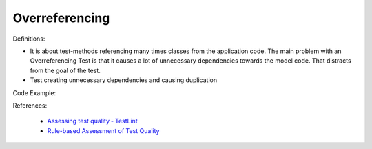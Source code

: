 Overreferencing
^^^^^
Definitions:

* It is about test-methods referencing many times classes from the application code. The main problem with an Overreferencing Test is that it causes a lot of unnecessary dependencies towards the model code. That distracts from the goal of the test.
* Test creating unnecessary dependencies and causing duplication


Code Example::

References:

 * `Assessing test quality ‐ TestLint <http://citeseerx.ist.psu.edu/viewdoc/summary?doi=10.1.1.144.9594>`_
 * `Rule-based Assessment of Test Quality <http://citeseerx.ist.psu.edu/viewdoc/download?doi=10.1.1.108.3631&rep=rep1&type=pdf>`_


